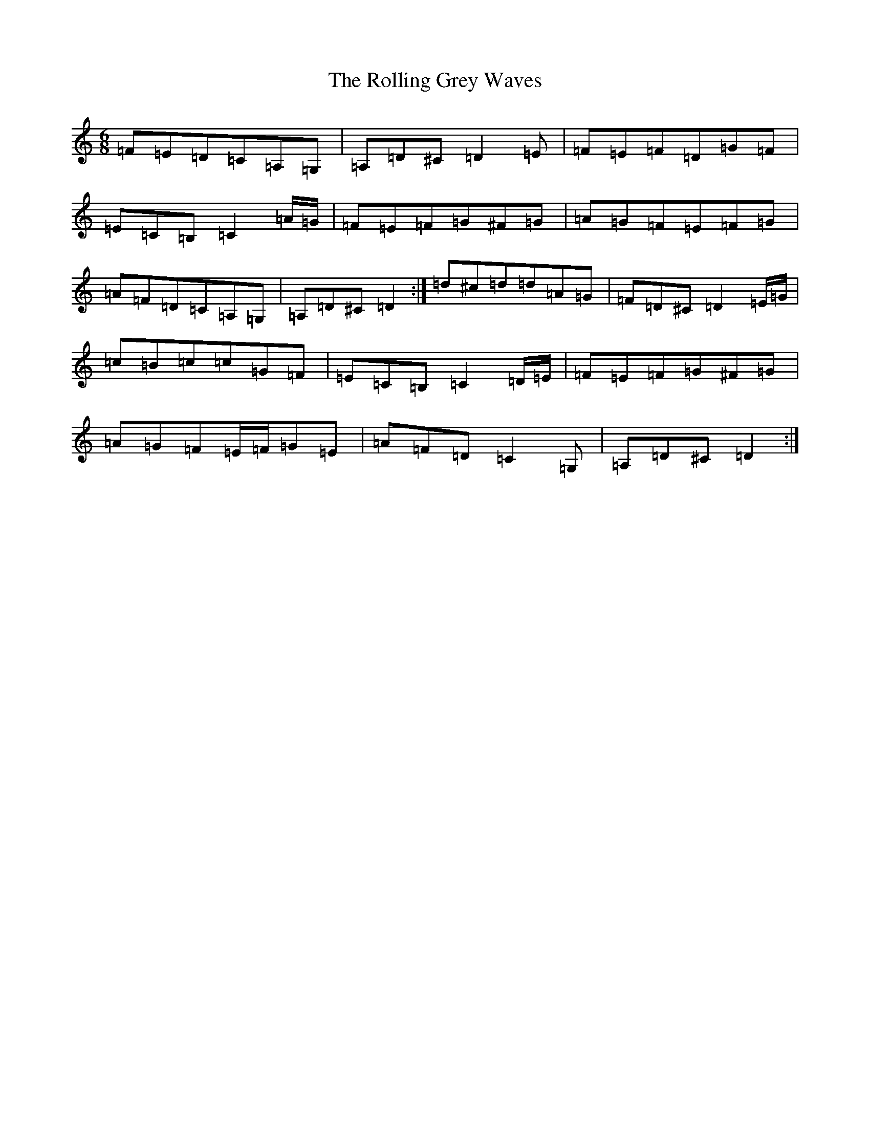 X: 17689
T: Rolling Grey Waves, The
S: https://thesession.org/tunes/19560#setting38581
Z: G Major
R: jig
M:6/8
L:1/8
K: C Major
=F=E=D=C=A,=G,|=A,=D^C=D2=E|=F=E=F=D=G=F|=E=C=B,=C2=A/2=G/2|=F=E=F=G^F=G|=A=G=F=E=F=G|=A=F=D=C=A,=G,|=A,=D^C=D2:|=d^c=d=d=A=G|=F=D^C=D2=E/2=G/2|=c=B=c=c=G=F|=E=C=B,=C2=D/2=E/2|=F=E=F=G^F=G|=A=G=F=E/2=F/2=G=E|=A=F=D=C2=G,|=A,=D^C=D2:|